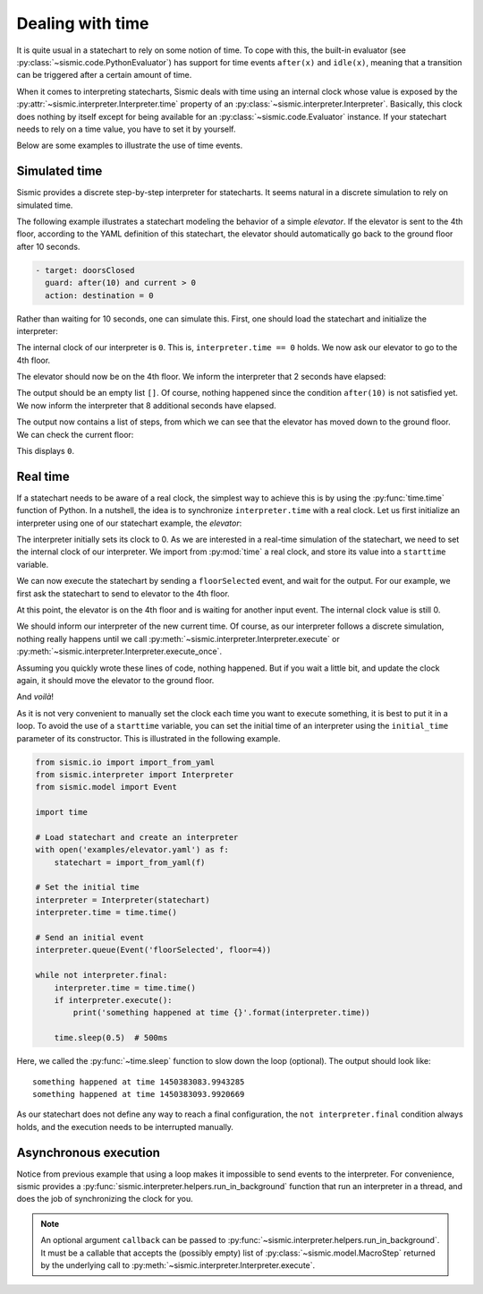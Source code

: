 
Dealing with time
=================

It is quite usual in a statechart to rely on some notion of time.
To cope with this, the built-in evaluator (see :py:class:`~sismic.code.PythonEvaluator`) has support for
time events ``after(x)`` and ``idle(x)``, meaning that a transition can be triggered after a certain amount of time.

When it comes to interpreting statecharts, Sismic deals with time using an internal clock whose value is exposed
by the :py:attr:`~sismic.interpreter.Interpreter.time` property of an :py:class:`~sismic.interpreter.Interpreter`.
Basically, this clock does nothing by itself except for being available for an
:py:class:`~sismic.code.Evaluator` instance.
If your statechart needs to rely on a time value, you have to set it by yourself.

Below are some examples to illustrate the use of time events.


Simulated time
--------------

Sismic provides a discrete step-by-step interpreter for statecharts.
It seems natural in a discrete simulation to rely on simulated time.

The following example illustrates a statechart modeling the behavior of a simple *elevator*.
If the elevator is sent to the 4th floor, according to the YAML definition of this statechart,
the elevator should automatically go back to the ground floor after 10 seconds.

.. code:: yaml

    - target: doorsClosed
      guard: after(10) and current > 0
      action: destination = 0

Rather than waiting for 10 seconds, one can simulate this.
First, one should load the statechart and initialize the interpreter:

.. testcode:: clock

    from sismic.io import import_from_yaml
    from sismic.interpreter import Interpreter
    from sismic.model import Event

    with open('examples/elevator/elevator.yaml') as f:
        statechart = import_from_yaml(f)

    interpreter = Interpreter(statechart)

The internal clock of our interpreter is ``0``.
This is, ``interpreter.time == 0`` holds.
We now ask our elevator to go to the 4th floor.

.. testcode:: clock

    interpreter.queue(Event('floorSelected', floor=4))
    interpreter.execute()

The elevator should now be on the 4th floor.
We inform the interpreter that 2 seconds have elapsed:

.. testcode:: clock

    interpreter.time += 2
    print(interpreter.execute())

.. testoutput:: clock
    :hide:

    []

The output should be an empty list ``[]``.
Of course, nothing happened since the condition ``after(10)`` is not
satisfied yet.
We now inform the interpreter that 8 additional seconds have elapsed.

.. testcode:: clock

    interpreter.time += 8
    print(interpreter.execute())

.. testoutput:: clock
    :hide:

    [MacroStep(10, [MicroStep(transition=Transition('doorsOpen', 'doorsClosed', event=None), entered_states=['doorsClosed'], exited_states=['doorsOpen'])]), MacroStep(10, [MicroStep(transition=Transition('doorsClosed', 'movingDown', event=None), entered_states=['moving', 'movingDown'], exited_states=['doorsClosed'])]), MacroStep(10, [MicroStep(transition=Transition('movingDown', 'movingDown', event=None), entered_states=['movingDown'], exited_states=['movingDown'])]), MacroStep(10, [MicroStep(transition=Transition('movingDown', 'movingDown', event=None), entered_states=['movingDown'], exited_states=['movingDown'])]), MacroStep(10, [MicroStep(transition=Transition('movingDown', 'movingDown', event=None), entered_states=['movingDown'], exited_states=['movingDown'])]), MacroStep(10, [MicroStep(transition=Transition('moving', 'doorsOpen', event=None), entered_states=['doorsOpen'], exited_states=['movingDown', 'moving'])])]

The output now contains a list of steps, from which we can see that the elevator has moved down to the ground floor.
We can check the current floor:

.. testcode:: clock

    print(interpreter.context.get('current'))

.. testoutput:: clock
    :hide:

    0

This displays ``0``.

Real time
---------

If a statechart needs to be aware of a real clock, the simplest way to achieve this is by using
the :py:func:`time.time` function of Python.
In a nutshell, the idea is to synchronize ``interpreter.time`` with a real clock.
Let us first initialize an interpreter using one of our statechart example, the *elevator*:

.. testcode:: realclock

    from sismic.io import import_from_yaml
    from sismic.interpreter import Interpreter
    from sismic.model import Event

    with open('examples/elevator/elevator.yaml') as f:
        statechart = import_from_yaml(f)

    interpreter = Interpreter(statechart)

The interpreter initially sets its clock to 0.
As we are interested in a real-time simulation of the statechart,
we need to set the internal clock of our interpreter.
We import from :py:mod:`time` a real clock,
and store its value into a ``starttime`` variable.

.. testcode:: realclock

    import time
    starttime = time.time()

We can now execute the statechart by sending a ``floorSelected`` event, and wait for the output.
For our example, we first ask the statechart to send to elevator to the 4th floor.

.. testcode:: realclock

    interpreter.queue(Event('floorSelected', floor=4))
    interpreter.execute()
    print('Current floor:', interpreter.context.get('current'))
    print('Current time:', interpreter.time)

At this point, the elevator is on the 4th floor and is waiting for another input event.
The internal clock value is still 0.

.. testoutput:: realclock

    Current floor: 4
    Current time: 0

We should inform our interpreter of the new current time.
Of course, as our interpreter follows a discrete simulation, nothing really happens until we call
:py:meth:`~sismic.interpreter.Interpreter.execute` or :py:meth:`~sismic.interpreter.Interpreter.execute_once`.

.. testcode:: realclock

    interpreter.time = time.time() - starttime
    # Does nothing if (time.time() - starttime) is less than 10!
    interpreter.execute()

Assuming you quickly wrote these lines of code, nothing happened.
But if you wait a little bit, and update the clock again, it should move the elevator to the ground floor.

.. testcode:: realclock

    interpreter.time = time.time() - starttime
    interpreter.execute()

And *voilà*!

As it is not very convenient to manually set the clock each time you want to execute something, it is best to
put it in a loop. To avoid the use of a ``starttime`` variable, you can set the initial time of an interpreter
using the ``initial_time`` parameter of its constructor.
This is illustrated in the following example.

.. code:: python

    from sismic.io import import_from_yaml
    from sismic.interpreter import Interpreter
    from sismic.model import Event

    import time

    # Load statechart and create an interpreter
    with open('examples/elevator.yaml') as f:
        statechart = import_from_yaml(f)

    # Set the initial time
    interpreter = Interpreter(statechart)
    interpreter.time = time.time()

    # Send an initial event
    interpreter.queue(Event('floorSelected', floor=4))

    while not interpreter.final:
        interpreter.time = time.time()
        if interpreter.execute():
            print('something happened at time {}'.format(interpreter.time))

        time.sleep(0.5)  # 500ms

Here, we called the :py:func:`~time.sleep` function to slow down the loop (optional).
The output should look like::

    something happened at time 1450383083.9943285
    something happened at time 1450383093.9920669

As our statechart does not define any way to reach a final configuration,
the ``not interpreter.final`` condition always holds,
and the execution needs to be interrupted manually.


Asynchronous execution
----------------------

Notice from previous example that using a loop makes it impossible to send events to the interpreter.
For convenience, sismic provides a :py:func:`sismic.interpreter.helpers.run_in_background`
function that run an interpreter in a thread, and does the job of synchronizing the clock for you.



.. note:: An optional argument ``callback`` can be passed to :py:func:`~sismic.interpreter.helpers.run_in_background`.
    It must be a callable that accepts the (possibly empty) list of :py:class:`~sismic.model.MacroStep` returned by 
    the underlying call to :py:meth:`~sismic.interpreter.Interpreter.execute`. 
